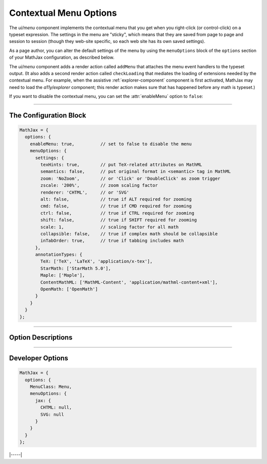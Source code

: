 .. _menu-options:

#######################
Contextual Menu Options
#######################

The `ui/menu` component implements the contextual menu that you get
when you right-click (or control-click) on a typeset expression.  The
settings in the menu are "sticky", which means that they are saved
from page to page and session to session (though they web-site
specific, so each web site has its own saved settings).

As a page author, you can alter the default settings of the menu by
using the ``menuOptions`` block of the ``options`` section of your
MathJax configuration, as described below.

The `ui/menu` component adds a render action called ``addMenu`` that
attaches the menu event handlers to the typeset output. (It also adds
a second render action called ``checkLoading`` that mediates the
loading of extensions needed by the contextual menu.  For example,
when the assistive :ref:`explorer-component` component is first
activated, MathJax may need to load the `a11y/explorer` component;
this render action makes sure that has happened before any math is
typeset.)

If you want to disable the contextual menu, you can set the
:attr:`enableMenu` option to ``false``:

-----

The Configuration Block
=======================

.. code-block:: javascript

    MathJax = {
      options: {
        enableMenu: true,          // set to false to disable the menu
        menuOptions: {
          settings: {
            texHints: true,        // put TeX-related attributes on MathML
            semantics: false,      // put original format in <semantic> tag in MathML
            zoom: 'NoZoom',        // or 'Click' or 'DoubleClick' as zoom trigger
            zscale: '200%',        // zoom scaling factor
            renderer: 'CHTML',     // or 'SVG'
            alt: false,            // true if ALT required for zooming
            cmd: false,            // true if CMD required for zooming
            ctrl: false,           // true if CTRL required for zooming
            shift: false,          // true if SHIFT required for zooming
            scale: 1,              // scaling factor for all math
            collapsible: false,    // true if complex math should be collapsible
            inTabOrder: true,      // true if tabbing includes math
          },
          annotationTypes: {
            TeX: ['TeX', 'LaTeX', 'application/x-tex'],
            StarMath: ['StarMath 5.0'],
            Maple: ['Maple'],
            ContentMathML: ['MathML-Content', 'application/mathml-content+xml'],
            OpenMath: ['OpenMath']
          }
        }
      }
    };

-----


Option Descriptions
===================

.. _menu-enableMenu:
.. describe:: enableMenu: true

   This controls whether the MathJax contextual menu will be added to
   the typeset mathematics or not.
   
.. _menu-settings:
.. describe:: settings: {...}

   These settings give the default menu settings for the page, though
   a user can change them using the menu.  These are described in the
   comments in the example above.

.. _menu-annotationTypes:
.. describe:: annotationTypes: {...}

   These are the settings for the "Annotation" submenu of the "Show
   Math As" menu. If the ``<math>`` root element has a ``<semantics>``
   child that contains one of the specified annotation formats, the
   source will be available via the "Show Math As" and "Copy to
   Clipboard" menus. Each format has a list of possible encodings. For
   example, the line

   .. code-block:: javascript
                   
      TeX: ['TeX', 'LaTeX', 'application/x-tex']

   maps an annotation with an encoding of ``TeX``, ``LaTeX``, or
   ``application/x-tex`` to the "TeX" entry in the "Annotation"
   sub-menus.

-----


Developer Options
=================

.. code-block:: javascript

    MathJax = {
      options: {
        MenuClass: Menu,
        menuOptions: {
          jax: {
            CHTML: null,
            SVG: null
          }
        }
      }
    };

.. _menu-MenuClass:
.. describe:: menuClass:  Menu

   The ``Menu`` object class to use for creating the menu.  This
   allows you to create a subclass of ``Menu`` and pass that to
   the document in pace of the default one.

.. _menu-jax:
.. describe:: jax: {CHTML: null, SVG: null}

   This lists the output jax instances to be used for the different
   output formats.  These will get set up automatically by the menu
   code if you don't specify one, so it is only necessary to set these
   if you want to manage the options specially.

|-----|
